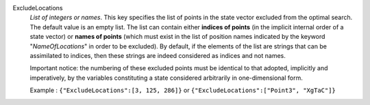 .. index:: single: ExcludeLocations

ExcludeLocations
  *List of integers or names*. This key specifies the list of points in the
  state vector excluded from the optimal search. The default value is an empty
  list. The list can contain either **indices of points** (in the implicit
  internal order of a state vector) or **names of points** (which must exist in
  the list of position names indicated by the keyword "*NameOfLocations*" in
  order to be excluded). By default, if the elements of the list are strings
  that can be assimilated to indices, then these strings are indeed considered
  as indices and not names.

  Important notice: the numbering of these excluded points must be identical to
  that adopted, implicitly and imperatively, by the variables constituting a
  state considered arbitrarily in one-dimensional form.

  Example :
  ``{"ExcludeLocations":[3, 125, 286]}`` or ``{"ExcludeLocations":["Point3", "XgTaC"]}``
